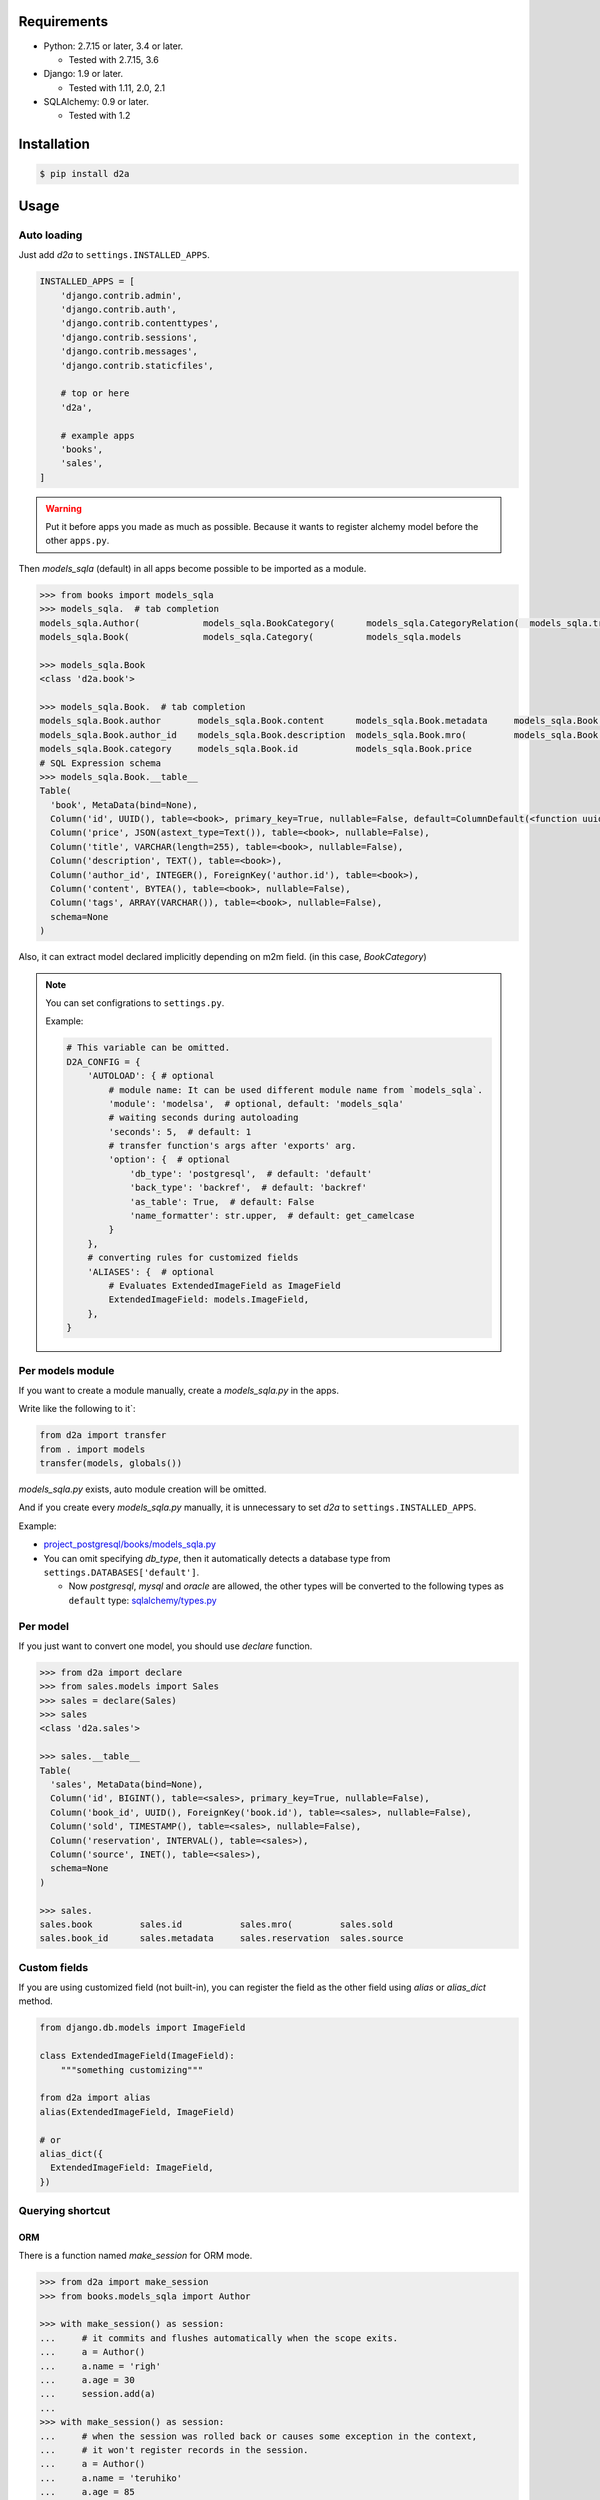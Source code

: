 .. image:: https://circleci.com/gh/righ/d2a.svg?style=svg
  :target: https://circleci.com/gh/righ/d2a

Requirements
============
- Python: 2.7.15 or later, 3.4 or later.

  - Tested with 2.7.15, 3.6

- Django: 1.9 or later.
  
  - Tested with 1.11, 2.0, 2.1

- SQLAlchemy: 0.9 or later.

  - Tested with 1.2

Installation
============

.. code:: bash

  $ pip install d2a

Usage
=====

Auto loading
------------
Just add `d2a` to ``settings.INSTALLED_APPS``.

.. code-block:: python

  INSTALLED_APPS = [
      'django.contrib.admin',
      'django.contrib.auth',
      'django.contrib.contenttypes',
      'django.contrib.sessions',
      'django.contrib.messages',
      'django.contrib.staticfiles',
  
      # top or here
      'd2a',

      # example apps
      'books',
      'sales',
  ]

.. warning::

  Put it before apps you made as much as possible.
  Because it wants to register alchemy model before the other ``apps.py``.

Then `models_sqla` (default) in all apps become possible to be imported as a module.

.. code:: python

  >>> from books import models_sqla
  >>> models_sqla.  # tab completion
  models_sqla.Author(            models_sqla.BookCategory(      models_sqla.CategoryRelation(  models_sqla.transfer(
  models_sqla.Book(              models_sqla.Category(          models_sqla.models
  
  >>> models_sqla.Book
  <class 'd2a.book'>
  
  >>> models_sqla.Book.  # tab completion
  models_sqla.Book.author       models_sqla.Book.content      models_sqla.Book.metadata     models_sqla.Book.tags
  models_sqla.Book.author_id    models_sqla.Book.description  models_sqla.Book.mro(         models_sqla.Book.title
  models_sqla.Book.category     models_sqla.Book.id           models_sqla.Book.price
  # SQL Expression schema
  >>> models_sqla.Book.__table__
  Table(
    'book', MetaData(bind=None), 
    Column('id', UUID(), table=<book>, primary_key=True, nullable=False, default=ColumnDefault(<function uuid4 at 0x7f3cebe7e598>)), 
    Column('price', JSON(astext_type=Text()), table=<book>, nullable=False), 
    Column('title', VARCHAR(length=255), table=<book>, nullable=False), 
    Column('description', TEXT(), table=<book>),
    Column('author_id', INTEGER(), ForeignKey('author.id'), table=<book>), 
    Column('content', BYTEA(), table=<book>, nullable=False), 
    Column('tags', ARRAY(VARCHAR()), table=<book>, nullable=False), 
    schema=None
  )

Also, it can extract model declared implicitly depending on m2m field.
(in this case, `BookCategory`)

.. note::

  You can set configrations to ``settings.py``.

  Example:

  .. code-block:: python

    # This variable can be omitted.
    D2A_CONFIG = {
        'AUTOLOAD': { # optional
            # module name: It can be used different module name from `models_sqla`.
            'module': 'modelsa',  # optional, default: 'models_sqla'
            # waiting seconds during autoloading
            'seconds': 5,  # default: 1
            # transfer function's args after 'exports' arg.
            'option': {  # optional
                'db_type': 'postgresql',  # default: 'default'
                'back_type': 'backref',  # default: 'backref'
                'as_table': True,  # default: False
                'name_formatter': str.upper,  # default: get_camelcase
            }
        },
        # converting rules for customized fields
        'ALIASES': {  # optional
            # Evaluates ExtendedImageField as ImageField
            ExtendedImageField: models.ImageField,
        },
    }


Per models module
-----------------
If you want to create a module manually, create a `models_sqla.py` in the apps.

Write like the following to it`:

.. code-block:: python3

  from d2a import transfer
  from . import models
  transfer(models, globals())

`models_sqla.py` exists, auto module creation will be omitted.

And if you create every `models_sqla.py` manually,
it is unnecessary to set `d2a` to ``settings.INSTALLED_APPS``.

Example:

- `project_postgresql/books/models_sqla.py <https://github.com/righ/d2a/blob/master/project_postgresql/books/models_sqla.py>`_
- You can omit specifying `db_type`, then it automatically detects a database type from ``settings.DATABASES['default']``.

  - Now `postgresql`, `mysql` and `oracle` are allowed,
    the other types will be converted to the following types as ``default`` type: 
    `sqlalchemy/types.py <https://github.com/zzzeek/sqlalchemy/blob/master/lib/sqlalchemy/types.py>`_

Per model
---------
If you just want to convert one model, you should use `declare` function.

.. code:: python

  >>> from d2a import declare
  >>> from sales.models import Sales
  >>> sales = declare(Sales)
  >>> sales
  <class 'd2a.sales'>
  
  >>> sales.__table__
  Table(
    'sales', MetaData(bind=None), 
    Column('id', BIGINT(), table=<sales>, primary_key=True, nullable=False), 
    Column('book_id', UUID(), ForeignKey('book.id'), table=<sales>, nullable=False), 
    Column('sold', TIMESTAMP(), table=<sales>, nullable=False), 
    Column('reservation', INTERVAL(), table=<sales>), 
    Column('source', INET(), table=<sales>), 
    schema=None
  )
  
  >>> sales.
  sales.book         sales.id           sales.mro(         sales.sold
  sales.book_id      sales.metadata     sales.reservation  sales.source

Custom fields
-------------
If you are using customized field (not built-in),
you can register the field as the other field using `alias` or `alias_dict` method.

.. code:: python

  from django.db.models import ImageField
  
  class ExtendedImageField(ImageField):
      """something customizing"""
  
  from d2a import alias
  alias(ExtendedImageField, ImageField)

  # or
  alias_dict({
    ExtendedImageField: ImageField,
  })

Querying shortcut
------------------
ORM
~~~~~~~~~~~~~~~~~~
There is a function named `make_session` for ORM mode.

.. code-block:: python3

  >>> from d2a import make_session
  >>> from books.models_sqla import Author
  
  >>> with make_session() as session:
  ...     # it commits and flushes automatically when the scope exits.
  ...     a = Author()
  ...     a.name = 'righ'
  ...     a.age = 30
  ...     session.add(a)
  ...
  >>> with make_session() as session:
  ...     # when the session was rolled back or causes some exception in the context,
  ...     # it won't register records in the session.
  ...     a = Author()
  ...     a.name = 'teruhiko'
  ...     a.age = 85
  ...     session.add(a)
  ...     session.rollback()
  ...
  >>> with make_session() as session:
  ...     session.query(Author.name, Author.age).all()
  ...
  [('righ', 30)]

It receives the following arguments, all arguments can be omitted.

:engine: engine object or database-type (**string**) (default: None). When it is omitted, it guesses database type and gets an engine automatically.
:autoflush: It is the same as `sessionmaker <https://docs.sqlalchemy.org/en/latest/orm/session_api.html#session-and-sessionmaker>`__ (default: True)
:autocommit:  It is the same as `sessionmaker <https://docs.sqlalchemy.org/en/latest/orm/session_api.html#session-and-sessionmaker>`__ (default: False)
:expire_on_commit: It is the same as `sessionmaker <https://docs.sqlalchemy.org/en/latest/orm/session_api.html#session-and-sessionmaker>`__ (default: True)
:info: It is the same as `sessionmaker <https://docs.sqlalchemy.org/en/latest/orm/session_api.html#session-and-sessionmaker>`__ (default: None)

Expression
~~~~~~~~~~~~~~~~~~
There are two functions.

:query_expression: It is for getting `SELECT` results, and returns a list containing record.
:execute_expression: It is for executing `INSERT`, `DELETE`, `UPDATE` statements, and returns num of records having been affected.

.. code-block:: python3

  >>> from sqlalchemy import (
  ...     select,
  ...     insert,
  ... )
  
  >>> from d2a import query_expression, execute_expression
  >>> from books.models_sqla import Author
  >>>
  >>> AuthorTable = Author.__table__
  
  >>> records = [
  ...     {'name': 'a', 'age': 10},
  ...     {'name': 'b', 'age': 30},
  ...     {'name': 'c', 'age': 20},
  ... ]
  
  >>> # insert
  >>> stmt = insert(AuthorTable).values(records)
  >>> execute_expression(stmt)
  3
  
  >>> # select
  >>> stmt = select([
  ...     AuthorTable.c.id,
  ...     AuthorTable.c.name,
  ...     AuthorTable.c.age,
  ... ]).select_from(AuthorTable).order_by(AuthorTable.c.age)
  >>> query_expression(stmt)
  [
    OrderedDict([('id', 12), ('name', 'a'), ('age', 10)]),
    OrderedDict([('id', 14), ('name', 'c'), ('age', 20)]),
    OrderedDict([('id', 13), ('name', 'b'), ('age', 30)])
  ]

  >>> # record as tuple
  >>> query_expression(stmt, as_dict=False)
  [(12, 'a', 10), (14, 'c', 20), (13, 'b', 30)]

.. warning::

  Supported auto-detecting db types are the following::
  
  - PostgreSQL
  - MySQL
  - Oracle

Demo
============

start up environment
--------------------

.. code-block:: shell

  $ git clone git@github.com:righ/d2a.git
  $ cd d2a
  $ docker-compose up

preparation
--------------------

.. code-block:: shell 

  $ docker exec -it d2a_app_1 /bin/bash
  # python -m venv venv # only first time
  # source venv/bin/activate
  (venv) # cd project_postgresql/ # (or mysql)
  (venv) project_postgresql # ./manage.py migrate

execute
------------

.. code-block:: shell

  (venv) project_postgresql # ./manage.py shell

.. code-block:: python

  >>> from books import models_sqla
  >>> book = models_sqla.Book()
  >>> author = models_sqla.Author()
  >>> book.author = author
  >>> author.books
  [<d2a.book object at 0x7f3cec539358>]
  # And do something you want do ;)


Links
=====
- https://github.com/righ/d2a/
- https://pypi.org/project/d2a/

History
=======
:2.0.0:

  - Added a shortcut function for executing in ORM mode.
  - Added two shortcut functions for executing in EXPRESSION mode.

:1.1.x:

  - (2019-02-17)
  - Added a function to load all models automatically.

:1.0.2:
  
  - (2018-07-10)
  - Improved a little.

:1.0.1:

  - (2018-07-06)
  - Fixed a bug, that it will be provided `None` even though it's not specified `default` argument.

:1.0.0:

  - (2018-07-05)
  - Fixed bugs.
  - Added unit tests.

:0.0.6:

  - Fixed a bug that abstract models become the targets.
  - Deleted `install_requires`.

:0.0.5:

  - added alias method.

:0.0.4:

  - fixed bugs.

:0.0.3:

  - it got easy to declare custom field.
  - transfer method can define secondary table.

:0.0.2:

  - it supported m2m field.
  - it limited django version less than `1.9`.

:0.0.1: first release (2017-12-27)
